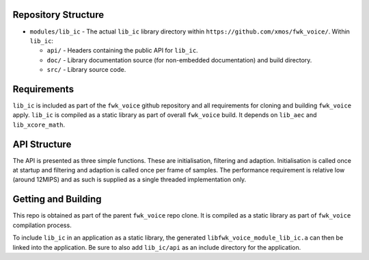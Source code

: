 Repository Structure
********************

* ``modules/lib_ic`` - The actual ``lib_ic`` library directory within ``https://github.com/xmos/fwk_voice/``.
  Within ``lib_ic``:

  * ``api/`` - Headers containing the public API for ``lib_ic``.
  * ``doc/`` - Library documentation source (for non-embedded documentation) and build directory.
  * ``src/`` - Library source code.


Requirements
************

``lib_ic`` is included as part of the ``fwk_voice`` github repository
and all requirements for cloning and building ``fwk_voice`` apply. ``lib_ic`` is compiled as a static library as part of
overall ``fwk_voice`` build. It depends on ``lib_aec`` and ``lib_xcore_math``. 

API Structure
*************

The API is presented as three simple functions. These are initialisation, filtering and adaption. Initialisation is called once 
at startup and filtering and adaption is called once per frame of samples. The performance requirement is relative low (around 12MIPS)
and as such is supplied as a single threaded implementation only.


Getting and Building
********************

This repo is obtained as part of the parent ``fwk_voice`` repo clone. It is
compiled as a static library as part of ``fwk_voice`` compilation process.

To include ``lib_ic`` in an application as a static library, the generated ``libfwk_voice_module_lib_ic.a`` can then be linked into the
application. Be sure to also add ``lib_ic/api`` as an include directory for the application.
